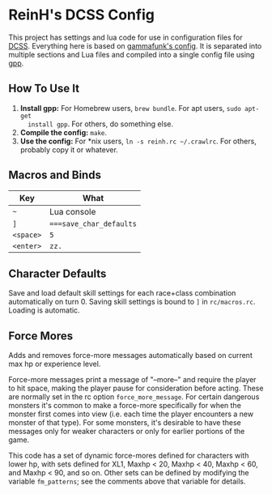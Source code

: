 * ReinH's DCSS Config

This project has settings and lua code for use in configuration files for [[http://crawl.develz.org][DCSS]].
Everything here is based on [[https://github.com/gammafunk/dcss-rc][gammafunk's config]]. It is separated into multiple
sections and Lua files and compiled into a single config file using [[https://github.com/logological/gpp][gpp]].

** How To Use It

1. *Install gpp:* For Homebrew users, =brew bundle=. For apt users, =sudo apt-get
   install gpp=. For others, do something else.
2. *Compile the config:* =make=.
3. *Use the config:* For *nix users, =ln -s reinh.rc ~/.crawlrc=. For others,
   probably copy it or whatever.

** Macros and Binds

| Key       | What                    |
|-----------+-------------------------|
| =~=       | Lua console             |
| =]=       | ~===save_char_defaults~ |
| =<space>= | ~5~                     |
| =<enter>= | ~zz.~                   |

** Character Defaults

Save and load default skill settings for each race+class combination
automatically on turn 0. Saving skill settings is bound to =]= in
=rc/macros.rc=. Loading is automatic.

** Force Mores

Adds and removes force-more messages automatically based on current max hp or
experience level.

Force-more messages print a message of "--more--" and require the player to hit
space, making the player pause for consideration before acting. These are
normally set in the rc option =force_more_message=. For certain dangerous
monsters it's common to make a force-more specifically for when the monster
first comes into view (i.e. each time the player encounters a new monster of
that type). For some monsters, it's desirable to have these messages only for
weaker characters or only for earlier portions of the game.

This code has a set of dynamic force-mores defined for characters with lower hp,
with sets defined for XL1, Maxhp < 20, Maxhp < 40, Maxhp < 60, and Maxhp < 90,
and so on. Other sets can be defined by modifying the variable =fm_patterns=;
see the comments above that variable for details.
